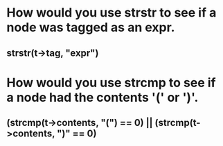 * How would you use strstr to see if a node was tagged as an expr.
** strstr(t->tag, "expr")

* How would you use strcmp to see if a node had the contents '(' or ')'.
** (strcmp(t->contents, "(") == 0) || (strcmp(t->contents, ")" == 0)


